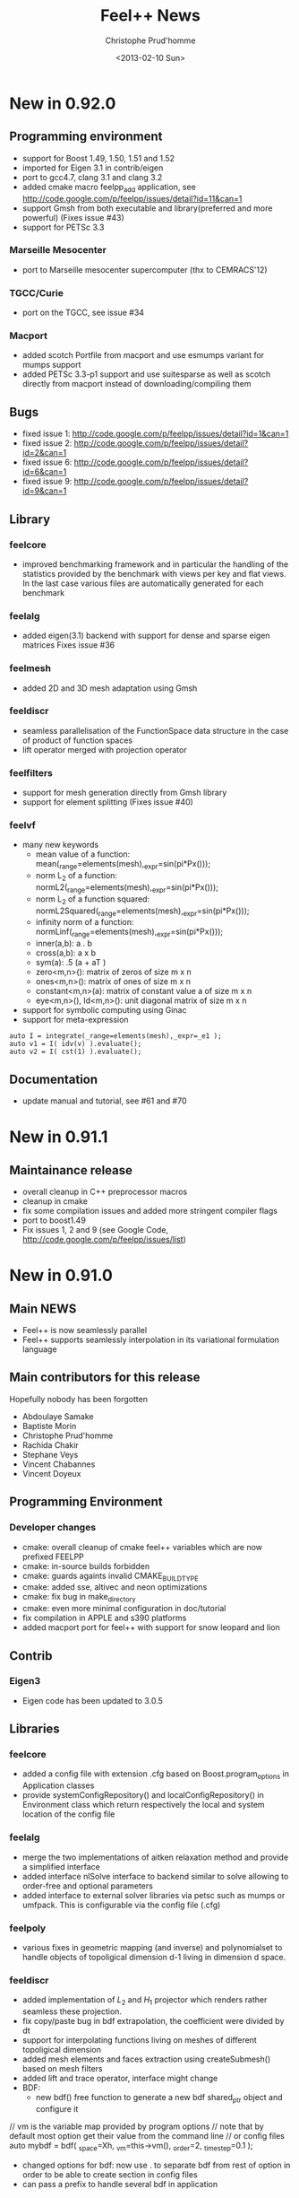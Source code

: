 # -*- org -*-
# This file is better edited using Emacs

#+TITLE: Feel++ News
#+AUTHOR: Christophe Prud'homme
#+DATE: <2013-02-10 Sun>
#+EMAIL: christophe.prudhomme@feelpp.org
#+OPTIONS: toc:t
#+LATEX_class: cparticle


* New in 0.92.0

** Programming environment

 - support for Boost 1.49, 1.50, 1.51 and 1.52
 - imported for Eigen 3.1 in contrib/eigen
 - port to gcc4.7, clang 3.1 and clang 3.2
 - added cmake macro feelpp_add application, see http://code.google.com/p/feelpp/issues/detail?id=11&can=1
 - support Gmsh from both executable and library(preferred and more powerful)
   (Fixes issue #43)
 - support for PETSc 3.3

*** Marseille Mesocenter
 - port to Marseille mesocenter supercomputer (thx to CEMRACS'12)

*** TGCC/Curie
 - port on the TGCC, see issue #34

*** Macport
 - added scotch Portfile from macport and use esmumps variant for mumps support
 - added PETSc 3.3-p1 support and use suitesparse as well as scotch directly
   from macport instead of downloading/compiling them

** Bugs

 - fixed issue 1: http://code.google.com/p/feelpp/issues/detail?id=1&can=1
 - fixed issue 2: http://code.google.com/p/feelpp/issues/detail?id=2&can=1
 - fixed issue 6: http://code.google.com/p/feelpp/issues/detail?id=6&can=1
 - fixed issue 9: http://code.google.com/p/feelpp/issues/detail?id=9&can=1

** Library

*** feelcore
 - improved benchmarking framework and in particular the handling of the
   statistics provided by the benchmark with views per key and flat views. In
   the last case various files are automatically generated for each benchmark

*** feelalg
 - added eigen(3.1) backend with support for dense and sparse eigen matrices
   Fixes issue #36

*** feelmesh
 - added 2D and 3D mesh adaptation using Gmsh

*** feeldiscr
 - seamless parallelisation of the FunctionSpace data structure in the case of
   product of function spaces
 - lift operator merged with projection operator

*** feelfilters
 - support for mesh generation directly from Gmsh library
 - support for element splitting (Fixes issue #40)

*** feelvf
 - many new keywords
   - mean value of a function: mean(_range=elements(mesh),_expr=sin(pi*Px()));
   - norm L_2 of a function: normL2(_range=elements(mesh),_expr=sin(pi*Px()));
   - norm L_2 of a function squared: normL2Squared(_range=elements(mesh),_expr=sin(pi*Px()));
   - infinity norm of a function: normLinf(_range=elements(mesh),_expr=sin(pi*Px()));
   - inner(a,b): a . b
   - cross(a,b): a x b
   - sym(a): .5 (a + aT )
   - zero<m,n>(): matrix of zeros of size m x n
   - ones<m,n>(): matrix of ones of size m x n
   - constant<m,n>(a): matrix of constant value a of size m x n
   - eye<m,n>(), Id<m,n>(): unit diagonal matrix of size m x n
 - support for symbolic computing using Ginac
 - support for meta-expression
#+BEGIN_SRC C++
auto I = integrate(_range=elements(mesh),_expr=_e1 );
auto v1 = I( idv(v) ).evaluate();
auto v2 = I( cst(1) ).evaluate();
#+END_SRC

** Documentation
 - update manual and tutorial, see #61 and #70


* New in 0.91.1

** Maintainance release

 - overall cleanup in C++ preprocessor macros
 - cleanup in cmake
 - fix some compilation issues and added more stringent compiler flags
 - port to boost1.49
 - Fix issues 1, 2 and 9 (see Google Code, http://code.google.com/p/feelpp/issues/list)

* New in 0.91.0

** Main NEWS

 - Feel++ is now seamlessly parallel
 - Feel++ supports seamlessly interpolation in its variational formulation
   language

** Main contributors for this release

Hopefully nobody has been forgotten

 - Abdoulaye Samake
 - Baptiste Morin
 - Christophe Prud'homme
 - Rachida Chakir
 - Stephane Veys
 - Vincent Chabannes
 - Vincent Doyeux

** Programming Environment

*** Developer changes

 - cmake: overall cleanup of cmake feel++ variables which are now prefixed
   FEELPP
 - cmake: in-source builds forbidden
 - cmake: guards againts invalid CMAKE_BUILD_TYPE
 - cmake: added sse, altivec and neon optimizations
 - cmake: fix bug in make_directory
 - cmake: even more minimal configuration in doc/tutorial
 - fix compilation in APPLE and s390 platforms
 - added macport port for feel++ with support for snow leopard and lion

** Contrib

*** Eigen3

 - Eigen code has been updated to 3.0.5

** Libraries

*** feelcore

 - added a config file with extension .cfg based on Boost.program_options in
   Application classes
 - provide systemConfigRepository() and localConfigRepository() in Environment
   class which return respectively the local and system location of the config
   file

*** feelalg

 - merge the two implementations of aitken relaxation method and provide a
   simplified interface
 - added interface nlSolve interface to backend similar to solve allowing to
   order-free and optional parameters
 - added interface to external solver libraries via petsc such as mumps or
   umfpack. This is configurable via the config file (.cfg)

*** feelpoly

 - various fixes in geometric mapping (and inverse) and polynomialset to handle
   objects of topoligical dimension d-1 living in dimension d space.

*** feeldiscr

 - added implementation of $L_2$ and $H_1$ projector which renders rather
   seamless these projection.
 - fix copy/paste bug in bdf extrapolation, the coefficient were divided by dt
 - support for interpolating functions living on meshes of different
   topoligical dimension
 - added mesh elements and faces extraction using createSubmesh() based on mesh
   filters
 - added lift and trace operator, interface might change
 - BDF:
   - new bdf() free function to generate a new bdf shared_ptr object and
     configure it
#+begin_SRC:
     // vm is the variable map provided by program options
     // note that by default most option get their value from the command line
     // or config files
     auto mybdf = bdf( _space=Xh, _vm=this->vm(), _order=2, _time_step=0.1 );
#+end_SRC:
   - changed options for bdf: now use . to separate  bdf from rest of option in
     order to be able to create section in config files
   - can pass a prefix to handle several bdf in application

*** feelfilters

 - GeoTool:
   - update geotool to support markers for 1D meshes
   - added a new Cube object
   - added a pie object
 - added mshconvert() which allows to generate a gmsh mesh out of mesh formats
   supported by gmsh

*** feelvf

 - support for passing shared_ptr<> to the differential operators and to on()
 - support in the language for test and trial functions not being defined on the
   same mesh
 - Language:
   - added sym() and antisym() to compute the symmetric and antisymmetric parts of
     a matrix expression
   - added access to expression components via () operator
   - allow integration of test and/or trial functions which are defined  on different
     meshes as well as integrating on a different mesh.

** Documentation

*** Manual

 - reorganized completely and updated/corrected the manual
 - updated doxygen documentation


* New in 0.90.0

** Programming Environment

 - Life has been rename Feel++ (Finite Element Embedded Language and Library in
   C++)
 - Feel++ supports Boost up to 1.46
 - Ported to Gcc 4.5. Very few changes were needed: (i) one 1-liner to fix a
   segfault with Gcc4.5 and (ii) fixed a warning that was quite annoying
 - Added OpenTURNS check (optional)
 - Start support python wrappers using OpenTURNS
 - added support for TBB (Thread Building Blocks). A first example is available
   in feel/feelalg/vectorublas.cpp.  Some integrate() functions (element wise
   and evaluate()) are also using it. It is still optional.
 - added support for octave warppers. An example is available in doc/tutorial.
 - ported to (intel) APPLE platforms thanks to [[http://www.macports.org][macports.org]]
 - added support for [[http://www.madlib.be][MAdLib]], a mesh adaptation library
 - added a cmake module for Feel++: FindFeel++.cmake. It is used both for
   building Feel++ and also to build applications or libraries once Feel++ is
   installed.


** Libraries

*** feelcore

 - Fix build on s390 and apple platforms

*** feelalg

 - new local/global interface for vectors and sparse matrices to add the
   contribution of a local/small vector/matrix into a global/large one

*** feelpoly

 - support for RaviartThomas RTk in 2D and 3D
 - Continuous or Discontinous expansion in multidomains is now taken care of in
   the basis definition. Either the basis is intrinsiquely Discontinous
   (e.g. Dubiner) or can be either Continuous or Discontinous (e.g. Lagrange)

*** feelmesh

 - renamed SimplexProduct to Hypercube class and files
 - added support to the GeoND class for Point Element Neighbors which is for a
   given element, the set of elements (including himself) that share a point
   with it. Provide dimension(number of elements) and measure

*** feeldiscr

 - support for vectorial valued function such as RaviartThomas
 - update the interpolation tool
 - added interface to the DofTable class to retrieve all the dof associated to
   an element in a Eigen vector as well as the dof signs (when modal basis are
   used)
 - advection/reaction operator: added support for other stabilisation methods
   SGS, GALS, SUPG (CIP was already implemented)
 - added support in opInterpolation for boost.parameter keywords
   Examples :
#+BEGIN_SRC c++
auto opI = opInterpolation( _domainSpace=Xh1,
                           _imageSpace=Xh2,
                           _range=boundaryfaces(Xh2->mesh()),
                           _backend=M_backend );

auto opI = opInterpolation( _domainSpace=Xh1,
                           _imageSpace=Xh2,
                           _backend=M_backend );
#+END_SRC
with by default : =_range=elements(Xh2->mesh())=

*** feelfilters

 - much better support for Gmsh.
   - added loadGMSHMesh() and saveGMSHMesh() free functions to save and load
     mesh from/to the GMSH msh format with many options
   - added an _update option to createGMSHMesh() to setup the mesh components
     after loading
   - enhanced the ExporterGMSH class and updated the interface so that it
     supports loading/saving high order elements in all 3 dimensions as well as
     associated data. Adapted the TimeSet class accordingly.
   - added a _refine=<level> option in createGMSHMesh() and loadGMSHMesh() if
     level=0 do nothing, other refine <level> times uniformely
   - added _force_rebuild=true|false to force regeneration of geo/msh files
   - added _update= option to tell the mesh which components of the mesh to
     build like edges or faces or to renumber the entities
 - renamed GmshTensorizedDomain to GmshHypercubeDomain

*** feelvf

 - update the interpolation tool
 - fixed dG or integration of multi-valued functions breakage
 - added meas() and measFace() keywords in the language
   - meas() : measure of the current element
   - measFace(): measure of the current face
 - added access to gradient (matrix K()) and inverse gradient transposed (matrix
   B()) as well as jacobian (scalar J()) of the geometric transformation as
   keywords of the language
 - added a new function .broken( [P0h] ) to integrate() which allows to evaluate
   the integral and store the results(local contributions) in a P0 field
   instead of summing them like in evaluate().
   p0 = P0h->element( "mean_f" );
   $p0 = \int_K f/meas(K)$ where K is an element of the mesh
   p0 = integrate( elements(mesh), f/meas() ).broken( P0h );
 - added nPEN() and measPEN() where PEN stands for Point Element Neighbors which
   is for a given element, the set of elements (including himself) that share a
   point with it. nPEN() returns the number of elements and measPEN() the
   measure of the set.
 - implement the new local/global interface that uses eigen. It simplifies a
   lots the local/global assembly code and allowed quite a bit of refactoring.
 - Fix bug in outward normal computation using high order geometric
   transformation

** Documentation

*** API

 - ported the tutorial to Doxygen
 - improved the Doxygen output

*** Tutorial

 - update the tutorial, generate automatically the figures for some of the
   examples
 - added the residualestimator example which provides a tutorial for residual
   based error estimator and mesh adaptation using MAdLib.

** Benchmarks

 - reorganized the benchmark directory

*** Laplacian

 - moved convergence to laplacian and split into ale, cG and dG directory. Now
   test for dG convergence in 1D, 2D and 3D

*** Navier-Stokes

 - moved stokes testcases to navierstokes/kovasznay directory, moved all
   stokes/navier-stokes benchmarks into the navierstokes directory

*** Perf

 - The performance benchmark has been updated and saves now the timings in files
   to ease the analysis


* New in 0.9.24
** Programming Environment
 - gcc >= 4.4 is now required in conjonction with -std=c++0x and the use of the
   new keyword auto available only in 4.4 and later
 - provide cmake option LIFE_MINIMAL_CONFIGURATION (default: OFF) to enable a
   minimal configuration for the configuration of Life
 - added fixes for PETSc 3.1 in FindPETSc.cmake

** Libraries

*** All
 - change the way we are retrieving the mpi communicator: we don't use the
   Application::processId() and Application::nProcess() anymore but rather the
   mpi::communicator from boost::mpi directly. This allows a less tight
   dependency between Application class and other classes for one thing.

*** lifecore
 - new class Environment initializes MPI, PETSc and SLEPc if not done already
   and finalizes them if the initialization was done by the same class. This
   avoid using/including the Application class/header unnecessarily.
 - minor bug fix in debug.cpp
 - Debug: disable now Debug() when compiling with -DNDEBUG which is the case in
   the cmake Release mode. This may slightly improve performances. Note that
   Log() is however still writing in the logfile.

*** lifemesh
 - fixed edge connectivity in 2D for high order geometrical elements
 - fixed edge and face connectivity in 3D for high order geometrical elements
 - provide various computation on geometric elements which are computed
   automatically when Mesh::updateForUse() is called
   - h, hFace
   - barycenter and barycenter of faces
   - normal at barycenters
   - measure and measure at faces

*** lifepoly
 - helper functions for GeoMap and PreCompute classes are now provided to ease
   their instantiation and usage

*** lifefilters
 - Exporter defines  --export=[0|1] in the command line which sets
   Exporter::doExport() to true or false. Then it is up to the developer to use
   it and save some time if he doesn't want to export the results at runtime.

*** lifealg
 - GraphCSR uses std::set instead of std::vector (see
   BilinearForm::computeGraph). This allows for faster graph computation.
 - SolverLinearPetsc: setting tolerances(absolute, relative and divergence) is
   easier through the Backend::solve function using Boost::parameter.
 - Fixes in PETSc matrix interface due to changes in Petsc 3.1 interface (namely
   MAT_KEEP_NONZERO_PATTERN)

*** lifevf
 - BilinearForm::computeGraph (in conjunction with GraphCSR) is now noticeably
   faster (this was taking much time). Other optimisation based on hints
   (DO_PATTERN_COUPLED and DOF_PATTERN_NEIGHBOR). You can choose between
   coupling all components (DOF_PATTERN_COUPLED) or decoupling them
   (DOF_PATTERN_DEFAULT and depending on trial and test space basis).

** Benchmarks
*** Convergence
 - Stokes: added some timings; now use properly DOF_PATTERN_NEIGHBOR, removed
   all _Q<>


* New in 0.9.23
** Libraries

*** lifediscr
 - mesh*: fix the mesh test cases that were failing the last few weeks

*** lifealg
 - MatrixPETSC::addMatrix() allows now DIFFERENT_NONZERO_PATTERN, remove some
   std::cout outputs that went in the release 0.9.22

*** lifefitters
 - Exporter::New(std::string,std::string): it now takes care of the the timeset
   allocation and returns a fully functional exporter

** Documentation

*** Tutorial
 - fixed the tutorial : make sure that the language reference and the license
   are present in the manual


* New in 0.9.22
** Documentation
 - added a Random Notes chapter to the manual

** Libraries

*** lifecore and lifealg
 - remove support for long double
 - Application accepts now constructor with only a AboutData class as argument,
   this is useful to integrate life in environment such as Python or Sofa.

*** lifepoly
 - start support for non transformation equivalent finite elements (eg. Hermite,
   RTk, Nk,...)
 - start support for Hermite finite elements

*** lifevf
 - the integration order is optional in the integrate(.), the order is computed
   automatically from the expression

** Applications

*** polyvis

 - start support for Hermite polynomials visualisation


* New in 0.9.21
** Programming environment
 - fixes for armel and s90 port
 - update FindOpenTURNS.cmake script

** Libraries
*** lifealg
 - fixed compilation if PETSc or Trilinos are not installed
 - added a matrix-vector multiplication interface to the class MatrixSparse
   which used the interface already available in the Vector class.


* New in 0.9.20
 - minor change


* New in 0.9.19
** Programming Environment

   - added support cmake support for OpenTURNS
     http://www.openturns.org

** Libraries
*** life/lifecore
   - allow Application class without (argc,argv). This permits to wrap
     Application classes in Python scripts. At the moment this is being used to
     write wrappers for OpenTURNS.
   - use boost::integer to compute the exact int#_type and #ifdef int64 support
     if it is not available on the platform.


* New in 0.9.18
** Programming Environment

  - improved Trilinos and PETSc cmake support
  - minor changes in manual (version...)

** Library

  - improvements to the kdtree structure


* New in 0.9.17
  - minor changes for Debian ports


* New in 0.9.16
** Programming environment
  - make trilinos optional. That should ease the porting on platforms where
    trilinos does not compile (yet)

** Libraries

 - improvements in the kdtree data structure


* New in 0.9.15
** Programming environment

 - port Life on non x86 platforms. The non x86 Debian platforms should now be
   able to compile Life.

** Benchmarks

 - decrease the number of failures in the benchmarks at
   http://my.cdash.org/index.php?project=Life


* New in 0.9.14
** Programming environment

 - add support for Metis (using either metis or the scotch interface), some
   applications can now be run in parallel using mpirun
   (e.g. doc/tutorial/life_doc_myintegrals)

** Benchmarks

 - stokes: added support for P_k/P_{k-1}, P_k/P_{k-2} and P_k/P_k (with CIP
   stabilisation), this is a 2D Kovasznay flow.
 - install the convergence benchmarks



* New in 0.9.13
** Programming environment

 - fixed installation of Life, was missing life/lifepoly headers

** Libraries

*** life/lifecore

 - /Factory/: added info about missing component in Factory when throwing
   exception

*** life/lifefilters

 - /Gmsh/: added simplex(3,1) domain in gmsh generator and accessible fromn
   Gmsh::Factory (from GmshSimplexDomain class).

** Application

 - polyvis: added cmake support to polyvis
 - polyvis: added ctests using polyvis
 - polysetvis: added new application polysetvis to plot pointsets for simplices
   and hypercubes in pdf


* New in 0.9.12
** Programming environment
   - tests in testsuite are prefixed by test_
   - benchmarks are prefixed by life_bench
   - convergence benchmarks are run with string and weak Dirichlet treatment if
     applicable

** Bugs
   - Bug in on() for 1D problem (Fixes #32)


* New in 0.9.11

** Programming environment

*** Directory layout and cmake

    - Now Life splits the entire framework into various modules and uses cmake as
      build system. REferences to the autotools and scons have been removed

    - A CDash dashboard is available at
      http://my.cdash.org/index.php?project=Life Tests are running every night
      and reported on the dashboard.

*** Shared libraries

   Now the libraries follow this versioning scheme

   So, shared library versions are described by three integers:
   - current: The most recent interface number that this library implements.
   - revision: The implementation number of the current interface.
   - age: The difference between the newest and oldest interfaces that this
     library implements.

   In other words, the library implements all the interface numbers in the range
   from number 'current - age' to current.

   Here are a set of rules that are used to update the library version information:
   1. Start with version information of ‘0:0:0’ for each  library.
   2. Update the version information only immediately before a public release of
      your software. More frequent updates are unnecessary, and only guarantee
      that the current interface number gets larger faster.
   3. If the library source code has changed at all since the last update, then
      increment revision (‘c:r:a’ becomes ‘c:r+1:a’).
   4. If any interfaces have been added, removed, or changed since the last
      update, increment current, and set revision to 0.
   5. If any interfaces have been added since the last public release, then
      increment age.
   6. If any interfaces have been removed since the last public release, then
      set age to 0.

   See http://www.gnu.org/software/libtool/manual/libtool.html#Versioning for
   more details


** Libraries


*** lifepoly

    - now Lagrange polynomials can be instantiated using only
      =Lagrange<Order,Scalar|Vectorial>=

*** lifediscr

    - Simplified =FunctionSpace<>=

    - Bdf: allow to set time step and final time, added =setSteady()= to set
      time step and final time to a very big value for the computation of the
      steady state

    - support for high order nodal basis function in case of periodic
      conditions in 1D and 2D is complete see #20

*** lifealg

    - Improve robustness of linear algebra backends see #21

    - Improve =SolverEigen= interface allowing for =boost::shared_ptr<>= and
      initializing from =po::variables_map=

    - Provide a standalone function =eigs()= using Boost.Parameter, the interface
      is quite simple and typically looks like
      =eigs( _matrixA=A, _matrixB=B, _spectrum=LARGEST_MAGNITUDE );=
      to solve for A x = \lambda B x

    - Fixed bug on 64 bits architecture for the construction of the FE CRS
      graph for trilinos

*** lifefilters

    - Simplify =Exporter= interface, old interface still supported, but might be
      obsoleted in a future release. The simplification is that the TimeSet
      data structure should not be used directly but through the Exporter class
      interface.

*** lifevf

    - reflect simplifications made in lifepoly and lifediscr

    - =mat()=,=vec()=: supports for trial and test functions added, now you can
      write =vec(0.,idt(v))=.

** Applications

*** Polyvis

    - resurrected a tool to visualize polynomial set called polyvis. It
      generates Ensight case files (to be visualized with Paraview) for Lagrange
      and Dubiner polynomials in 1D, 2D and 3D and Crouzeix-Raviart polynomials
      of order 1 in 2D in the triangle.

** Examples

   - reflect (simplification) changes made in =Exporter= class in all examples.

*** Generic

   - =sound=: use new eigs interface and simplify the code

** Benchmarks

*** Convergence

    - new benchmark system: added a Python framework to check for the
      convergence (e.g. L_2 or H_1 norms) for a few problems

    - added new benchmarks to =benchmark/convergence=: stokes and ale

* New in 0.9.10

** Libraries

*** lifediscr

    - started support for high order nodal basis function in case of periodic
      conditions

*** lifefilters

    - Gmsh : throw an exception if gmsh is execute when not available

** Documentation

*** Tutorial

    - updated the building section

    - updated the Backend<> section

    - started new examples (nonlinear pde)

** Build System

*** Configure

    - better feedback to users

    - a summary text file provides what is available and what is not

*** Gmsh

    - configure: better support




* New in 0.9.9
  - If Petsc is supported then use Petsc as default backend.

  - Slepc(Petsc) support has been updated to latest version.

  - Added periodic boundary conditions support in FunctionSpace<>.

  - New Build system framework still using the Autotools: the Life
  Developement Plateform (LDP).
   - split the directories into submodules which can hold extra (external
     to life) modules: examples, benchmarks, doc, applications, research
   - allow for easy creation of new projets which can build on top of the
     LDP.

   - [Experimental] System<FunctionSpaceType> framework implementation.

   - [Experimental] Shell matrices (only support matrix/vector
  multiplication) support.


